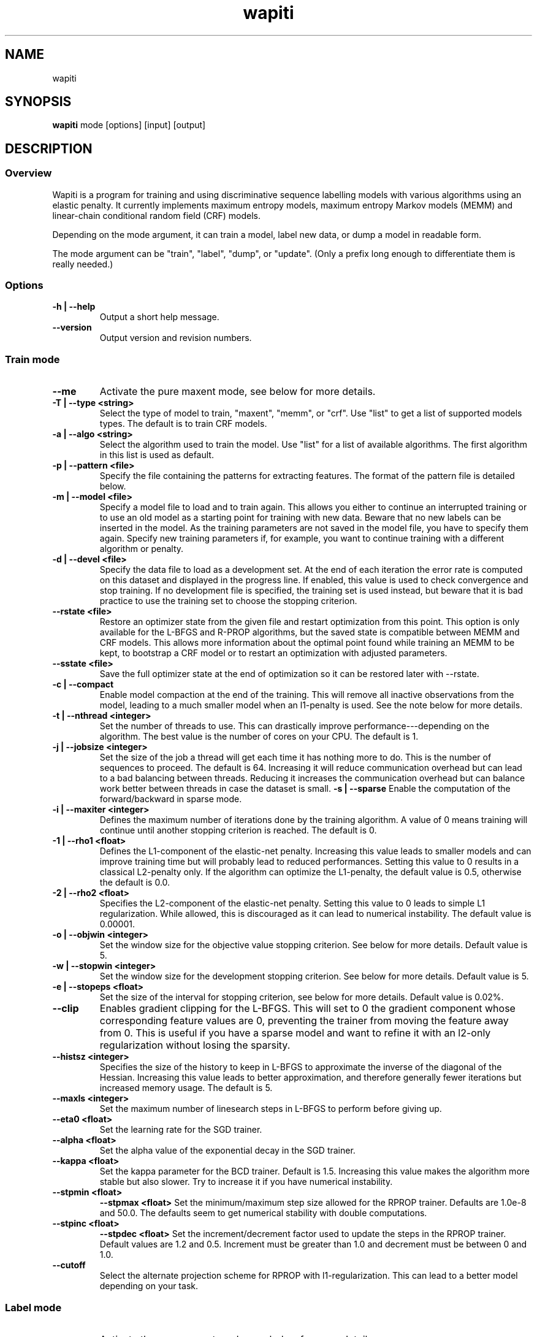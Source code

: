 .TH wapiti 1

.SH NAME
wapiti

.SH SYNOPSIS
.B wapiti
.RB mode\ [options]\ [input]\ [output]

.SH DESCRIPTION

.SS Overview
Wapiti is a program for training and using discriminative sequence labelling models with various algorithms using an elastic penalty.
It currently implements maximum entropy models, maximum entropy Markov models (MEMM) and linear-chain conditional random field (CRF) models.
.P
Depending on the mode argument, it can train a model, label new data, or dump a model in readable form.
.P
The mode argument can be "train", "label", "dump", or "update". (Only a prefix long enough to differentiate them is really needed.)

.SS Options
.TP
.B \-h | \-\-help
Output a short help message.
.TP
.B \-\-version
Output version and revision numbers.

.SS Train mode
.TP
.B \-\-me
Activate the pure maxent mode, see below for more details.
.TP
.B \-T | \-\-type <string>
Select the type of model to train, "maxent", "memm", or "crf". Use "list" to get a list of supported models types. The default is to train CRF models.
.TP
.B \-a | \-\-algo <string>
Select the algorithm used to train the model. Use "list" for a list of available algorithms. The first algorithm in this list is used as default.
.TP
.B \-p | \-\-pattern <file>
Specify the file containing the patterns for extracting features. The format of the pattern file is detailed below.
.TP
.B \-m | \-\-model <file>
Specify a model file to load and to train again. This allows you either to continue an interrupted training or to use an old model as a starting point for training with new data. Beware that no new labels can be inserted in the model. As the training parameters are not saved in the model file, you have to specify them again. Specify new training parameters if, for example, you want to continue training with a different algorithm or penalty.
.TP
.B \-d | \-\-devel <file>
Specify the data file to load as a development set. At the end of each iteration the error rate is computed on this dataset and displayed in the progress line. If enabled, this value is used to check convergence and stop training. If no development file is specified, the training set is used instead, but beware that it is bad practice to use the training set to choose the stopping criterion.
.TP
.B \-\-rstate <file>
Restore an optimizer state from the given file and restart optimization from this point. This option is only available for the L-BFGS and R-PROP algorithms, but the saved state is compatible between MEMM and CRF models. This allows more information about the optimal point found while training an MEMM to be kept, to bootstrap a CRF model or to restart an optimization with adjusted parameters.
.TP
.B \-\-sstate <file>
Save the full optimizer state at the end of optimization so it can be restored later with \-\-rstate.
.TP
.B \-c | \-\-compact
Enable model compaction at the end of the training. This will remove all inactive observations from the model, leading to a much smaller model when an l1-penalty is used. See the note below for more details.
.TP
.B \-t | \-\-nthread <integer>
Set the number of threads to use. This can drastically improve performance---depending on the algorithm. The best value is the number of cores on your CPU. The default is 1.
.TP
.B \-j | \-\-jobsize <integer>
Set the size of the job a thread will get each time it has nothing more to do. This is the number of sequences to proceed. The default is 64. Increasing it will reduce communication overhead but can lead to a bad balancing between threads. Reducing it increases the communication overhead but can balance work better between threads in case the dataset is small.
.B \-s | \-\-sparse
Enable the computation of the forward/backward in sparse mode.
.TP
.B \-i | \-\-maxiter <integer>
Defines the maximum number of iterations done by the training algorithm. A value of 0 means training will continue until another stopping criterion is reached. The default is 0.
.TP
.B \-1 | \-\-rho1 <float>
Defines the L1-component of the elastic-net penalty. Increasing this value leads to smaller models and can improve training time but will probably lead to reduced performances. Setting this value to 0 results in a classical L2-penalty only. If the algorithm can optimize the L1-penalty, the default value is 0.5, otherwise the default is 0.0.
.TP
.B \-2 | \-\-rho2 <float>
Specifies the L2-component of the elastic-net penalty. Setting this value to 0 leads to simple L1 regularization. While allowed, this is discouraged as it can lead to numerical instability. The default value is 0.00001.
.TP
.B \-o | \-\-objwin <integer>
Set the window size for the objective value stopping criterion. See below for more details. Default value is 5.
.TP
.B \-w | \-\-stopwin <integer>
Set the window size for the development stopping criterion. See below for more details. Default value is 5.
.TP
.B \-e | \-\-stopeps <float>
Set the size of the interval for stopping criterion, see below for more details. Default value is 0.02%.
.TP
.B \-\-clip
Enables gradient clipping for the L-BFGS. This will set to 0 the gradient component whose corresponding feature values are 0, preventing the trainer from moving the feature away from 0. This is useful if you have a sparse model and want to refine it with an l2-only regularization without losing the sparsity.
.TP
.B \-\-histsz <integer>
Specifies the size of the history to keep in L-BFGS to approximate the inverse of the diagonal of the Hessian. Increasing this value leads to better approximation, and therefore generally fewer iterations but increased memory usage. The default is 5.
.TP
.B \-\-maxls <integer>
Set the maximum number of linesearch steps in L-BFGS to perform before giving up.
.TP
.B \-\-eta0 <float>
Set the learning rate for the SGD trainer.
.TP
.B \-\-alpha <float>
Set the alpha value of the exponential decay in the SGD trainer.
.TP
.B \-\-kappa <float>
Set the kappa parameter for the BCD trainer. Default is 1.5. Increasing this value makes the algorithm more stable but also slower. Try to increase it if you have numerical instability.
.TP
.B \-\-stpmin <float>
.B \-\-stpmax <float>
Set the minimum/maximum step size allowed for the RPROP trainer. Defaults are 1.0e-8 and 50.0. The defaults seem to get numerical stability with double computations.
.TP
.B \-\-stpinc <float>
.B \-\-stpdec <float>
Set the increment/decrement factor used to update the steps in the RPROP trainer. Default values are 1.2 and 0.5. Increment must be greater than 1.0 and decrement must be between 0 and 1.0.
.TP
.B \-\-cutoff
Select the alternate projection scheme for RPROP with l1-regularization. This can lead to a better model depending on your task.

.SS Label mode
.TP
.B \-\-me
Activate the pure maxent mode, see below for more details.
.TP
.B \-m | \-\-model <file>
Specifies a model file to load and to use for labeling. This switch is mandatory.
.TP
.B \-l | \-\-label
With this switch, Wapiti will only output the predicted labels. Without, it will output the full data with an additional column containing the predicted labels.
.TP
.B \-c | \-\-check
Assume the data to be labeled are already labeled so during the labeling process we can check our own result, displaying the error rates. This doesn't affect the labeling process---output data will remain exactly the same. However, progress will be more verbose and informative: at the end of the process, for each labels, the precision, recall, and f-measure will be displayed. If you ask for N-best output, statistics are computed only on the best sequence.
.TP
.B \-s | \-\-score
Output a line with score before the data. The line start with a '#' symbol followed by the output number in the n-best list and the score of the sequence of labels. Also output a score for each label of the sequence. Beware that if you use viterbi labelling, this is a raw score, not really meaningful. It is not normalized so it cannot be interpreted as a probability. To get normalized scores, you must use posterior decoding.
.TP
.B \-p | \-\-post
Use posterior decoding instead of the standard Viterbi decoding. This generally produces better results, at the cost of a slower decoding. This also allows users to output normalized scores for sequences and labels.
.TP
.B \-n | \-\-nbest <int>
Output the N-best sequences of labels instead of just the best one. The N sequences of labels are generated  in the output file in decreasing order of their score (best hypothesis first).
.TP
.B \-\-force
Enable forced decoding for labeling sequences that are already partially labeled. See below for details.

.SS Dump mode
.TP
.B \-p | \-\-prec <int>
Set the floating point precision of weights values.
.TP
.B \-\-all
Force dumping of all features---even the zero ones.

.SS Update mode
.TP
.B \-m | \-\-model <file>
Specifies the model file to load and to update with the correction from the input file.
.TP
.B \-c | \-\-compact
Force removal of blocks of zero features before saving the updated model file.

.SH USAGE
Wapiti can work in different modes. The mode determines the options that are available (see above) and what the model expects in the input and output files. In train mode, Wapiti expects a training dataset as input and outputs the trained model. In label mode, it expects data to label as input and will output the same data, augmented with the labels computed by the model. Finally, in dump mode, it expects a model as input and outputs it in a readable form.
.P
In train mode, Wapiti will load an existing model if one is given, will read the train dataset as well as an optional development set, and will estimate the model. Progress information is output during all these steps. Training stops either when the model is fully optimized or when one of the stopping criteria is reached or when the user sends a TERM signal. (see below)
.P
In label mode, progress is not very informative except when the user supplies data with ground truth labels. In this case, error rates will be computed and reported.

.SH STOPPING CRITERIA
.P
There are various ways to stop training, depending on the command line switch provided.
.P
The simplest criterion is the iteration count. By default, algorithms will iterate forever, but you can specify a maximum number of iterations with \-\-maxiter.

Finding the exact optimum is generally not needed to get the best model. There is an infinity number of points around the optimum that lead to a model as good as the best one. The error window criterion checks for this by looking at the error rate of the model over the development set and stopping training when it is stable enough. To do this, the error rate of the last few iterations is kept. When the difference between extreme values falls bellow a given value, training is stopped. (If no development set is given, the error rates are computed over the training data, but this is bad practice.)

For algorithms that provide the objective function value at each iteration, we also stop them when this value has not changed significantly over the past few iterations. This window size is controlled by the objwin parameter.

Each algorithm can also provide its own stopping system. For example, l-bfgs stops when numerical precision prevents further progress.

The last criterion is the user. By sending a TERM signal to Wapiti you instruct it to stop training as soon as possible, discarding the last computation, in order to finish training and save the model. If you don't care about the model, sending a second TERM signal will make the program violently exit without saving anything. (On most systems, a TERM signal can be send with CTRL-C.)

.SH REGULARIZATION
.P
Wapiti uses the elasitc-net penalty of the form
.TP
rho_1 * |theta|_1 + rho_2 / 2.0 * ||theta||_2^2
.P
This means that you can choose to use the full elastic-net or more classical L1 or L2 penalty. To fall back to one of these, you just have to set, respectively, rho1 or rho2 to 0.0.

Some algorithms work only with one or the other component. In this case, the value of the other is simply ignored. See the documentation pertaining to each specific algorithm for more details.

.SH ALGORITHMS
.B l-bfgs
This is the classical quasi-Newton optimization algorithm with limited memory. It works by approximating the inverse of the diagonal Hessian using a history of the previous values of the feature weights and of the gradient.

This algorithm requires the gradient to be fully computable at any point, so it cannot do L1 regularization. In this case, the OWL-QN variant is used instead, enabling the use of the full elastic-net penalty.

It requires 5 + M * 2 vectors to be kept, the sizes of which are the number of features. Each component of these vectors is a double precision floating point value. So, for training a model with F features, you need 8 * F * (5 + M * 2) bytes of memory. If the OWL-QN variant is used, one additional vector is needed to keep the pseudo-gradient.

.B sgd-l1
This is the stochastic gradient descent algorithm for an L1-regularized model. It works by computing the gradient on a single sequence at a time and making a small step in this direction.

The SGD algorithm will very quickly find an acceptable solution for the model, but will take a longer time to find the optimal one, and there is no guarantee it will ever find it.

The memory requirements are lighter than for quasi-Newton methods as it requires only 3 vectors, the sizes of which are the number of features.

.B bcd
This is the blockwise coordinate descent algorithm with elastic-net penalty. This algorithm is best suited for very large label sets and sparse feature sets. It optimizes the model one observation at a time, going through all observations at each iteration. It usually converges in only a few dozen iterations (rarely more than 30).

This is the more memory-economical algorithm as it only requires the feature weight vector to be kept in memory. In this algorithm, using complex bigram features comes almost for free.

This flexibility has a price: don't use it if your features are not sparse, as it will be very slow in this case.

NOTE: This algorithm is available only for training CRF models.

.B rprop (rprop+ / rprop-)
This algorithm uses the gradient only to find a good search direction, not for choosing the step to make in that direction. It can be very effective on some datasets.

Compared to quasi-newton methods, rprop reaches the neighboorhood of the optimum much more quickly, but the lack of second order information and the restricted use of the first order information makes the fine tuning slower.

Memory requirements are quite light as this algorithm only requires 4 vectors of the size of the feature set.

The rprop- is a variant of rprop+ without backtracking. Its performance compared to rprop+ is task dependent and it requires one less vector; so for very large models it can be better to use this option than the standard approach.

.SH MULTI-THREADING
Wapiti can efficiently use multiple threads to accelerate the gradient computation for l-bfgs and rprop algorithms. Using the --nthread parameter, you can specify the number of threads to use.

Beware that if atomic updates were disabled at compilation time, each thread after the first will cost you an extra vector of the size of the feature set. This implies that for large models, multiple threads can cost you a lot of memory. Atomic updates are supported at least with GCC and CLang compilers. It may also work if your compiler supports the same intrinsic atomic operations, or if you reimplement the atm_inc function in gradient.c for it.

The multi-threading code can be disabled at compilation time if your platform does not support it. See wapiti.h for more details.

.SH DATAFILES
Data files are plain text files containing sequences separated by empty lines. Each sequence is a set of non-empty lines. Each line represents one position in the sequence.

Each line is made of tokens separated either by spaces or by tabs. All tokens are observations available for training or labeling, except for the last one: in training mode, the last token is assumed to be the label to predict.

If no pattern is specified, each token is interpreted directly as an observation and is combined with the label in order to generate features. If patterns are specified, they are used in combination with the tokens to generate the features. Each observation must be prefixed by 'u', 'b' or '*' in order to specify whether it is unigram, bigram or both.

.SH PATTERNS
Pattern files are almost compatible with CRF++ templates. Empty lines as well as all characters appearing after a '#' are discarded. The remaining lines are interpreted as patterns.

The first char of a pattern must be 'u', 'b' or '*' (in upper or lower case). This indicates the type of features that will be generated from this pattern: respectively unigram, bigrams or both.

The remaining part of the pattern is used to build an observation string. Each marker of the kind "%x[off,col]" is replaced by the token in the column "col" from the data file at current position plus the offset "off".
The "off" value can be prefixed with an "@" to make it an absolute position from the start of the sequence (if positive) or from the end (if negative). An offset of "@1" will thus refer to the first symbol of the current sequence and "@-1" to the last one.

For example, if your data is:
    a1    b1    c1
    a2    b2    c2
    a3    b3    c3
.br
The pattern "u:%x[-1,0]/%x[+1,2]" applied at position 2 in the sequence will produce the observation "u:a1/c3".

Note that sequences are implicitely padded with special tokens such as "_X-1" or "_X+2" in order to apply markers with arbitrary offset at any position in the sequence. This means, for instance, that "_X-1" denotes the left context of the first token in a sequence.

Wapiti also supports a simple kind of matching that can be useful, for example, in natural language processing applications. This is done using two other commands of the form %m[off,col,"regexp"] and %t[off,col,"regexp"]. Both commands will get data the same way as the %x command using the "col" and "off" values but will apply a regular expression to the data before substituting it. The %t will replace the data by "true" or "false" depending on whether the expression matches on the data or not. The %m command replaces the data by the substring matched by the expression.

The regular expression matcher is a subset of those found in classical unix system but is sufficient for most tasks. The recognized subset is quite simple. First for matching characters:
     .  -> match any character
     \\x -> match a character class (in uppercase, match the complement)
             \\d : digit       \\a : alpha      \\w : alpha + digit
             \\l : lowercase   \\u : uppercase  \\p : punctuation
             \\s : space
           or escape a character
     x  -> any other character matches itself
.br
And the constructs :
     ^  -> at the beginning of the regexp, anchor it at start of string
     $  -> at the end of the regexp, anchor it at end of string
     *  -> match any number of repetitions of the previous character
     ?  -> optionally match the previous character
So, for example, the regexp "^.?.?.?.?" will match a prefix of at most four characters and "^\u\u*$" will match only on data composed solely of uppercase characters.

For the commands %x, %t, and %m, if the command name is given in uppercase, the case is removed from the string before being added to the observation.

.SH FORCED DECODING
The forced decoding switch enables decoding partially-labelled data. If some labels are already known and only the unknown ones must be predicted, instead of doing a full prediction and correcting the Wapiti output as a post-processing step, it is possible to enforce decoding. This allows you to specify the already known labels and let Wapiti use this information to improve the decoding.

In order to do this you must provide the same data as usual with all the columns needed for your patterns, and you must add another column like the one provided for the --check option with the known labels. For each lines where a prediction must be made by Wapiti, either leave this column blank or specify an invalid label.

Wapiti will just fill in the blanks and use the information provided to improve its predictions.

.SH PURE MAXENT MODE
If you don't do anything special, Wapiti will automatically choose between the maxent codepath and the linear-chain codepath for each sequence. If a sequence has a length of one and no bigram features, it will automatically switch to the maxent codepath.

This implies that if you want to simulate the training of a maxent model, you have to prefix all your feature patterns with 'u', to indicate a unigram feature, and to separate all the lines in your input file with an empty line to make sure that all sequences are length one.

The pure maxent mode, activated by the \-\-me switch in train and label mode, takes care of these two problems. When activated, all the lines in the input files are processed independently and blank lines are ignored. Additionally, all features are automatically prefixed with 'u', forcing them as unigram features, so you don't have to put the prefix yourself.

Be careful:  you have to specify the pure maxent mode during both training and decoding.

.SH MODEL COMPACTION
If you specify the \-\-compact switch for training, when the model is optimized, all the observations which generate only inactive features are removed from the model. In case of l1-penalty this can dramatically reduce the model size.

First, this is interesting to produce a smaller model so the labeling will require a lot less memory and will be faster.

Second, this can allow you to train bigger models. L-BFGS generally produces better models than SGD but requires a lot more memory for training. To reduce the memory needed during L-BFGS optimization, you can train a very big model with a few SGD-L1 iterations, which will give you a rough model but with a lot of inactive features; this model can be compacted to a smaller model which can be easily trained with L-BFGS.

There is a tricky thing here. Compaction only removes the observations from the model not from the patterns. That is why, if you load the same data again, the compacted observations will be regenerated. To prevent this, loading a model before training prevents the generation of new observations, keeping only the compacted model.

But this conflicts with another feature, the incremental model construction, which allows us to load a model and add patterns in order to first train small models and increase them progressively. So if you specify both a model and a pattern file, the observation construction will be re-enabled and so the compaction will just have the effect of reducing the loading time.

.SH MODEL DUMPING AND UPDATING
The "dump" displays a model in a human-readable text form. By default the dump contains all non-zero features in a four column format: first the observation string produced by applying the pattern, next the two labels (the first one being '#' in case of unigram features), and finally the weight.

The "update" mode allows a model file to be modified easily by providing a patch file in the same format as the one produce by a dump. A feature from the patch file with non-zero weight will receive the new weight. If the weight is zero, the feature is removed from the model. All features not specified in the patch file are left untouched.

The recommended way to proceed is to dump the original model with all features and full precision. Next, modify the weights as desired in the dump file, and finally update the original model with the modified dump file.

.SH EXAMPLES
For training a very sparse CRF model on data in file 'train.txt' with patterns in file 'pattern' and using owl-qn algorithm, run the command:
.RS
wapiti train -p pattern -1 5 train.txt model
.RE
This will generate a model file named 'model'. You can later use this model to tag the data in the file 'test.txt' with the command:
.RS
wapiti label -m model test.txt result.txt
.RE
The tagged data will be stored in file 'result.txt'
.SH EXIT STATUS
wapiti returns a zero exit status if everything succeeded. In case of failure a non-zero status is returned and an error message is printed on stderr.
.SH AUTHOR
Thomas Lavergne (thomas.lavergne (at) reveurs.org)
.SH COPYRIGHT
Copyright (c) 2009-2014  CNRS
